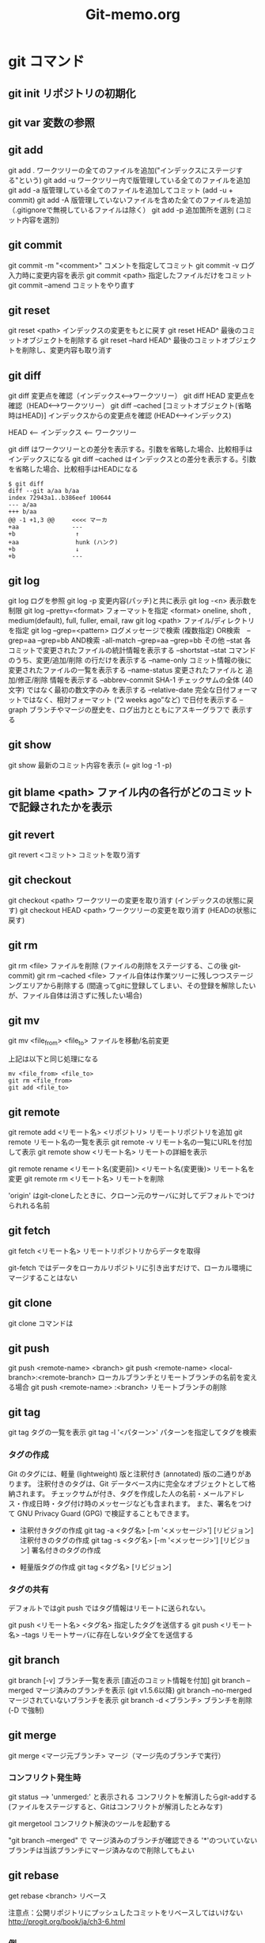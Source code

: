 #+TITLE:     Git-memo.org
#+LANGUAGE:  jp
#+TEXT:      Some descriptive text to be emitted.  Several lines OK.
#
# 進捗 「入門Git」からの転記 --> 

* git コマンド
** git init  リポジトリの初期化
** git var	  変数の参照
** git add
git add .   ワークツリーの全てのファイルを追加("インデックスにステージする"という)
git add -u  ワークツリー内で版管理している全てのファイルを追加
git add -a  版管理している全てのファイルを追加してコミット (add -u + commit)
git add -A  版管理していないファイルを含めた全てのファイルを追加（.gitignoreで無視しているファイルは除く）
git add -p  追加箇所を選別 (コミット内容を選別)
** git commit
git commit -m "<comment>"  コメントを指定してコミット
git commit -v ログ入力時に変更内容を表示
git commit <path>   指定したファイルだけをコミット
git commit --amend  コミットをやり直す
** git reset
git reset <path>  インデックスの変更をもとに戻す
git reset HEAD^   最後のコミットオブジェクトを削除する
git reset --hard HEAD^   最後のコミットオブジェクトを削除し、変更内容も取り消す
** git diff
git diff        変更点を確認（インデックス<-->ワークツリー）
git diff HEAD   変更点を確認（HEAD<-->ワークツリー）
git diff --cached [コミットオブジェクト(省略時はHEAD)] インデックスからの変更点を確認 (HEAD<-->インデックス)

  HEAD <-- インデックス <-- ワークツリー

  git diff          はワークツリーとの差分を表示する。引数を省略した場合、比較相手はインデックスになる
  git diff --cached はインデックスとの差分を表示する。引数を省略した場合、比較相手はHEADになる

: $ git diff
: diff --git a/aa b/aa
: index 72943a1..b386eef 100644
: --- a/aa
: +++ b/aa
: @@ -1 +1,3 @@     <<<< マーカ
: +aa               ---
: +b                 ↑
: +aa                hunk (ハンク)
: +b                 ↓
: +b                ---

** git log
git log      ログを参照
git log -p   変更内容(パッチ)と共に表示
git log -<n> 表示数を制限
git log --pretty=<format>  フォーマットを指定
         <format> oneline, shoft , medium(default), full, fuller, email, raw
git log <path>  ファイル/ディレクトリを指定
git log --grep=<pattern>   ログメッセージで検索
                           (複数指定)
                             OR検索　--grep=aa --grep=bb
                            AND検索  -all-match --grep=aa --grep=bb
その他
 --stat           各コミットで変更されたファイルの統計情報を表示する
 --shortstat      --stat コマンドのうち、変更/追加/削除 の行だけを表示する
 --name-only      コミット情報の後に変更されたファイルの一覧を表示する
 --name-status    変更されたファイルと 追加/修正/削除 情報を表示する
 --abbrev-commit  SHA-1 チェックサムの全体 (40文字) ではなく最初の数文字のみ を表示する
 --relative-date  完全な日付フォーマットではなく、相対フォーマット (“2 weeks ago”など) で日付を表示する
 --graph          ブランチやマージの歴史を、ログ出力とともにアスキーグラフで 表示する


** git show
git show     最新のコミット内容を表示  (=  git log -1 -p) 

** git blame <path>  ファイル内の各行がどのコミットで記録されたかを表示

** git revert
git revert <コミット>   コミットを取り消す
** git checkout
git checkout <path>       ワークツリーの変更を取り消す (インデックスの状態に戻す)
git checkout HEAD <path>  ワークツリーの変更を取り消す (HEADの状態に戻す)

** git rm
git rm <file>           ファイルを削除 (ファイルの削除をステージする、この後 git-commit)
git rm --cached <file>  ファイル自体は作業ツリーに残しつつステージングエリアから削除する
                        (間違ってgitに登録してしまい、その登録を解除したいが、ファイル自体は消さずに残したい場合)

** git mv
git mv <file_from> <file_to>  ファイルを移動/名前変更

上記は以下と同じ処理になる
: mv <file_from> <file_to>
: git rm <file_from>
: git add <file_to>


** git remote
git remote add  <リモート名> <リポジトリ>  リモートリポジトリを追加
git remote                              リモート名の一覧を表示
git remote -v                           リモート名の一覧にURLを付加して表示
git remote show <リモート名>              リモートの詳細を表示

git remote rename <リモート名(変更前)> <リモート名(変更後)>  リモート名を変更
git remote rm <リモート名>                リモートを削除



 'origin' はgit-cloneしたときに、クローン元のサーバに対してデフォルトでつけられれる名前
** git fetch
git fetch <リモート名>   リモートリポジトリからデータを取得

 git-fetch ではデータをローカルリポジトリに引き出すだけで、ローカル環境にマージすることはない
 

** git clone
git clone コマンドは

** git push
git push <remote-name> <branch>
git push <remote-name> <local-branch>:<remote-branch> ローカルブランチとリモートブランチの名前を変える場合
git push <remote-name> :<branch>     リモートブランチの削除

** git tag
git tag タグの一覧を表示
git tag -l '<パターン>' パターンを指定してタグを検索

*** タグの作成
Git のタグには、軽量 (lightweight) 版と注釈付き (annotated) 版の二通りがあります。
 注釈付きのタグは、Git データベース内に完全なオブジェクトとして格納されます。
 チェックサムが付き、タグを作成した人の名前・メールアドレス・作成日時・タグ付け時のメッセージなども含まれます。
 また、署名をつけて GNU Privacy Guard (GPG) で検証することもできます。

- 注釈付きタグの作成
 git tag -a <タグ名> [-m '<メッセージ>'] [リビジョン]    注釈付きのタグの作成
 git tag -s <タグ名> [-m '<メッセージ>'] [リビジョン]    署名付きのタグの作成

- 軽量版タグの作成
 git tag    <タグ名> [リビジョン]


*** タグの共有
デフォルトではgit push ではタグ情報はリモートに送られない。

git push <リモート名> <タグ名>  指定したタグを送信する
git push <リモート名> --tags   リモートサーバに存在しないタグ全てを送信する


** git branch
git branch  [-v]          ブランチ一覧を表示 [直近のコミット情報を付加]
git branch  --merged      マージ済みのブランチを表示 (git v1.5.6以降)
git branch  --no-merged   マージされていないブランチを表示
git branch -d <ブランチ>   ブランチを削除 (-D で強制)

** git merge
git merge <マージ元ブランチ>     マージ（マージ先のブランチで実行）

*** コンフリクト発生時
 git status  ----> 'unmerged:' と表示される
 コンフリクトを解消したらgit-addする (ファイルをステージすると、Gitはコンフリクトが解消したとみなす)

 git mergetool    コンフリクト解決のツールを起動する

 "git branch --merged"  で マージ済みのブランチが確認できる
 '*'のついていないブランチは当該ブランチにマージ済みなので削除してもよい

** git rebase
get rebase <branch>   リベース

注意点：公開リポジトリにプッシュしたコミットをリベースしてはいけない
       http://progit.org/book/ja/ch3-6.html  

*** 例
 (例1)
            C3  <----[experiment]
           /
   C0_C1_C2_C4  <----[master]

   : $ git checkout experiment
   : $ git rebase master

           +C3+ [experiment]
           /    ↓
   C0_C1_C2_C4_C3'
            ↑
            [master]

   このあと、masterにcheckoutして merge experimentとすれば Fast forwardとなる


 (例2)
   C1_C2_C5_C6  <----[master]
        \
         C3_C4_C10   <------[server]
          \
           C8_C9  <----[client]

   : $ git rebase --onto master server client
   client ブランチに移動して client ブランチと server ブランチの共通の先祖からのパッチを取得し、master 上でそれを適用しろという意味になる

　          [master] [client]
            ↓       ↓
   C1_C2_C5_C6_C8'_C9'
        \
         C3_C4_C10   <------[server]
          \
          +C8_C9+




* UseCase
** 変更の一部分をコミットする
変更内容の意味ごとにコミットを分割するために行う
 - ファイル内のコミットする箇所を指定   git add -p
 - コミットするファイルを指定          git commit <path>

** 変更を取り消す
  HEAD   インデックス  ワークツリー
      -a->        --b->
      --------c------->
           
   a) git reset <path>
   b) git checkout <path>
   c) git checkout HEAD <path>

   git revert <コミット>   コミットを取り消す
   git reset HEAD^        最後のコミットオブジェクトを削除する

** バックアップリポジトリを作製
mkdir -p /<backup dir>/xxxxx.git
cd       /<backup dir>/xxxxx.git
git --bare init
cd <登録するファイルのあるディレクトリ>
git push /<backup dir>/xxxxx.git <ブランチ>
  push <どこに> <なにを> 登録する

** 取得(clone)と反映(push)
git clone <リポジトリ> <展開先のディレクトリ>
<edit...>
git commit ...
git push
 「どこに」と「なにを」を省略
  git clone で作ったリポジトリではデフォルトで、cloneしてきたリポジトリに対して、
  双方のリポジトリで共有しているブランチを全て転送する




* 資料
(a) 入門Git


